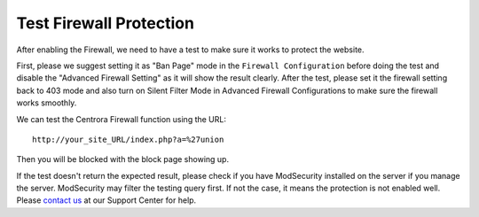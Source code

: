 .. _test-protection:

Test Firewall Protection
***************************

After enabling the Firewall, we need to have a test to make sure it works to protect the website.

First, please we suggest setting it as "Ban Page" mode in the ``Firewall Configuration`` before doing the test and disable the "Advanced Firewall Setting" as it will show the result clearly. After the test, please set it the firewall setting back to 403 mode and also turn on Silent Filter Mode in Advanced Firewall Configurations to make sure the firewall works smoothly.

We can test the Centrora Firewall function using the URL::

   http://your_site_URL/index.php?a=%27union

Then you will be blocked with the block page showing up.

If the test doesn't return the expected result, please check if you have ModSecurity installed on the server if you manage the server. ModSecurity may filter the testing query first. If not the case, it means the protection is not enabled well. Please `contact us <https://www.centrora.com/contact-us/>`_ at our Support Center for help.